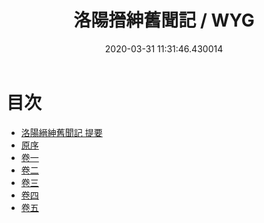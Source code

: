 #+TITLE: 洛陽搢紳舊聞記 / WYG
#+DATE: 2020-03-31 11:31:46.430014
* 目次
 - [[file:KR3l0025_000.txt::000-1a][洛陽縉紳舊聞記 提要]]
 - [[file:KR3l0025_000.txt::000-4a][原序]]
 - [[file:KR3l0025_001.txt::001-1a][卷一]]
 - [[file:KR3l0025_002.txt::002-1a][卷二]]
 - [[file:KR3l0025_003.txt::003-1a][卷三]]
 - [[file:KR3l0025_004.txt::004-1a][卷四]]
 - [[file:KR3l0025_005.txt::005-1a][卷五]]

